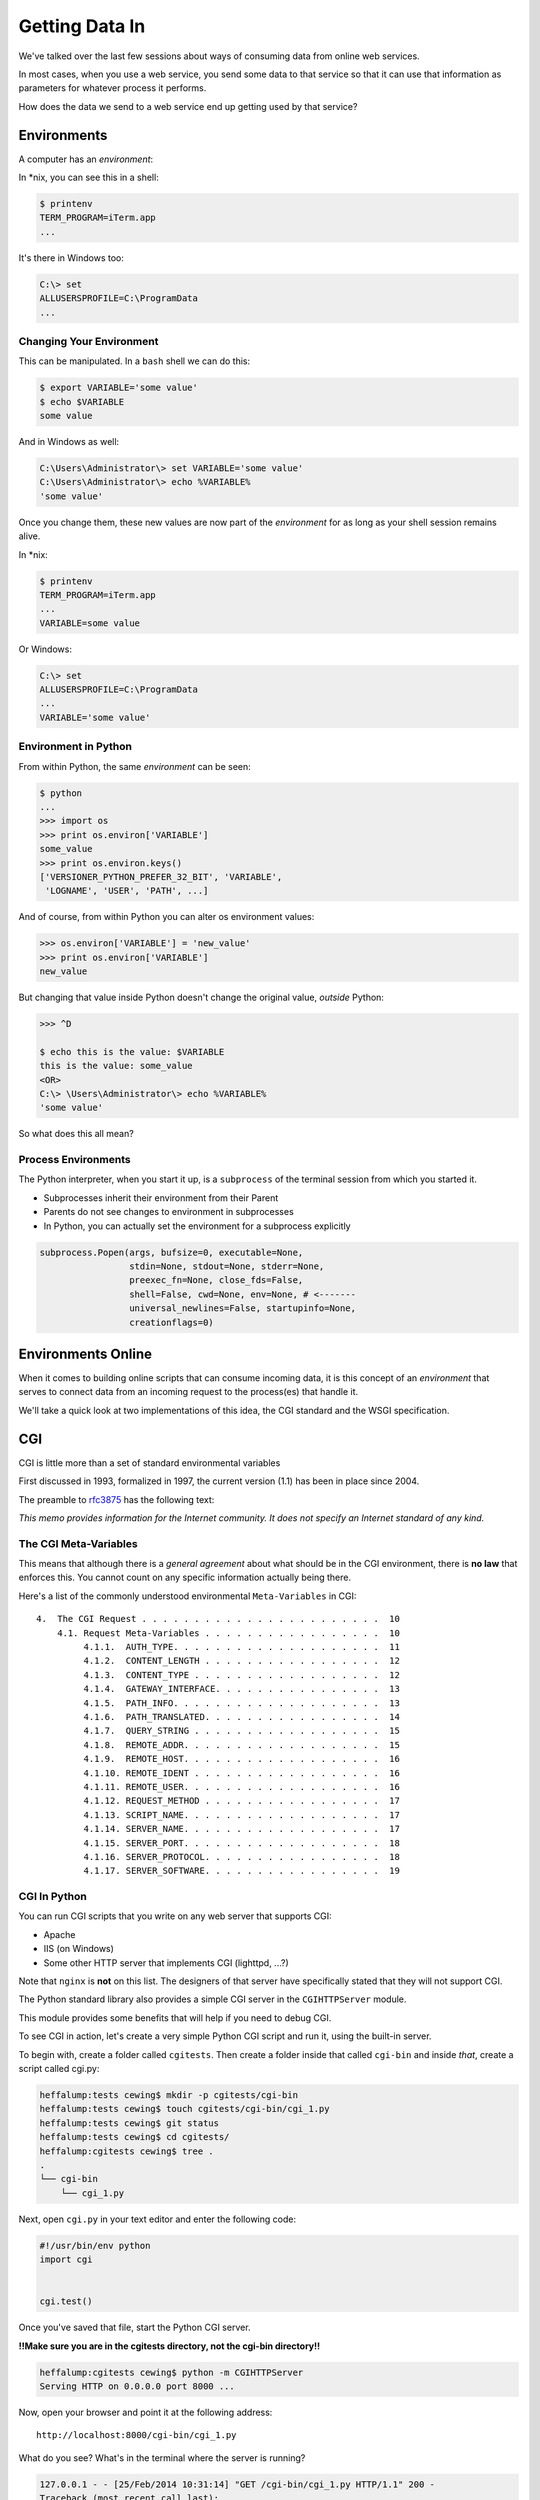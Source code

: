 ***************
Getting Data In
***************

.. rst-class:: left
.. container::

    We've talked over the last few sessions about ways of consuming data from
    online web services.

    In most cases, when you use a web service, you send some data to that
    service so that it can use that information as parameters for whatever
    process it performs.

    How does the data we send to a web service end up getting used by that
    service?


Environments
============

.. rst-class:: left
.. container::

    A computer has an *environment*:

    In \*nix, you can see this in a shell:

    .. code-block:: bash

        $ printenv
        TERM_PROGRAM=iTerm.app
        ...

    It's there in Windows too:

    .. code-block:: posh

        C:\> set
        ALLUSERSPROFILE=C:\ProgramData
        ...

Changing Your Environment
-------------------------

This can be manipulated. In a ``bash`` shell we can do this:

.. code-block:: bash

    $ export VARIABLE='some value'
    $ echo $VARIABLE
    some value

And in Windows as well:

.. code-block:: posh

    C:\Users\Administrator\> set VARIABLE='some value'
    C:\Users\Administrator\> echo %VARIABLE%
    'some value'

.. nextslide::

Once you change them, these new values are now part of the *environment* for as
long as your shell session remains alive.

In \*nix:

.. code-block:: bash

    $ printenv
    TERM_PROGRAM=iTerm.app
    ...
    VARIABLE=some value

Or Windows:

.. code-block:: posh

    C:\> set
    ALLUSERSPROFILE=C:\ProgramData
    ...
    VARIABLE='some value'


Environment in Python
---------------------

From within Python, the same *environment* can be seen:

.. code-block:: python

    $ python
    ...
    >>> import os
    >>> print os.environ['VARIABLE']
    some_value
    >>> print os.environ.keys()
    ['VERSIONER_PYTHON_PREFER_32_BIT', 'VARIABLE',
     'LOGNAME', 'USER', 'PATH', ...]

And of course, from within Python you can alter os environment values:

.. code-block:: python

    >>> os.environ['VARIABLE'] = 'new_value'
    >>> print os.environ['VARIABLE']
    new_value

.. nextslide::

But changing that value inside Python doesn't change the original value,
*outside* Python:

.. code-block:: bash

    >>> ^D

    $ echo this is the value: $VARIABLE
    this is the value: some_value
    <OR>
    C:\> \Users\Administrator\> echo %VARIABLE%
    'some value'

So what does this all mean?


Process Environments
--------------------

The Python interpreter, when you start it up, is a ``subprocess`` of the
terminal session from which you started it.

.. rst-class:: build

* Subprocesses inherit their environment from their Parent
* Parents do not see changes to environment in subprocesses
* In Python, you can actually set the environment for a subprocess explicitly

.. rst-class:: build
.. code-block:: python

    subprocess.Popen(args, bufsize=0, executable=None,
                     stdin=None, stdout=None, stderr=None,
                     preexec_fn=None, close_fds=False,
                     shell=False, cwd=None, env=None, # <-------
                     universal_newlines=False, startupinfo=None,
                     creationflags=0)


Environments Online
===================

.. rst-class:: left
.. container::

    When it comes to building online scripts that can consume incoming data, it
    is this concept of an *environment* that serves to connect data from an
    incoming request to the process(es) that handle it.

    We'll take a quick look at two implementations of this idea, the CGI
    standard and the WSGI specification.


CGI
===

.. rst-class:: left
.. container::

    CGI is little more than a set of standard environmental variables

    First discussed in 1993, formalized in 1997, the current version (1.1) has
    been in place since 2004.

    The preamble to `rfc3875`_ has the following text:

    .. _rfc3875: http://tools.ietf.org/html/rfc3875

    .. rst-class:: centered

    *This memo provides information for the Internet community. It does not
    specify an Internet standard of any kind.*

The CGI Meta-Variables
----------------------

This means that although there is a *general agreement* about what should be in
the CGI environment, there is **no law** that enforces this. You cannot count
on any specific information actually being there.

Here's a list of the commonly understood environmental ``Meta-Variables`` in CGI::

    4.  The CGI Request . . . . . . . . . . . . . . . . . . . . . . .  10
        4.1. Request Meta-Variables . . . . . . . . . . . . . . . . .  10
             4.1.1.  AUTH_TYPE. . . . . . . . . . . . . . . . . . . .  11
             4.1.2.  CONTENT_LENGTH . . . . . . . . . . . . . . . . .  12
             4.1.3.  CONTENT_TYPE . . . . . . . . . . . . . . . . . .  12
             4.1.4.  GATEWAY_INTERFACE. . . . . . . . . . . . . . . .  13
             4.1.5.  PATH_INFO. . . . . . . . . . . . . . . . . . . .  13
             4.1.6.  PATH_TRANSLATED. . . . . . . . . . . . . . . . .  14
             4.1.7.  QUERY_STRING . . . . . . . . . . . . . . . . . .  15
             4.1.8.  REMOTE_ADDR. . . . . . . . . . . . . . . . . . .  15
             4.1.9.  REMOTE_HOST. . . . . . . . . . . . . . . . . . .  16
             4.1.10. REMOTE_IDENT . . . . . . . . . . . . . . . . . .  16
             4.1.11. REMOTE_USER. . . . . . . . . . . . . . . . . . .  16
             4.1.12. REQUEST_METHOD . . . . . . . . . . . . . . . . .  17
             4.1.13. SCRIPT_NAME. . . . . . . . . . . . . . . . . . .  17
             4.1.14. SERVER_NAME. . . . . . . . . . . . . . . . . . .  17
             4.1.15. SERVER_PORT. . . . . . . . . . . . . . . . . . .  18
             4.1.16. SERVER_PROTOCOL. . . . . . . . . . . . . . . . .  18
             4.1.17. SERVER_SOFTWARE. . . . . . . . . . . . . . . . .  19

CGI In Python
-------------

You can run CGI scripts that you write on any web server that supports CGI:

* Apache
* IIS (on Windows)
* Some other HTTP server that implements CGI (lighttpd, ...?)

Note that ``nginx`` is **not** on this list. The designers of that server have
specifically stated that they will not support CGI.

.. nextslide::

The Python standard library also provides a simple CGI server in the
``CGIHTTPServer`` module.

This module provides some benefits that will help if you need to debug CGI.

To see CGI in action, let's create a very simple Python CGI script and run it,
using the built-in server.

.. nextslide::

To begin with, create a folder called ``cgitests``.  Then create a folder
inside that called ``cgi-bin`` and inside *that*, create a script called cgi.py:

.. code-block:: bash

    heffalump:tests cewing$ mkdir -p cgitests/cgi-bin
    heffalump:tests cewing$ touch cgitests/cgi-bin/cgi_1.py
    heffalump:tests cewing$ git status
    heffalump:tests cewing$ cd cgitests/
    heffalump:cgitests cewing$ tree .
    .
    └── cgi-bin
        └── cgi_1.py

.. nextslide::

Next, open ``cgi.py`` in your text editor and enter the following code:

.. code-block:: python

    #!/usr/bin/env python
    import cgi


    cgi.test()

.. nextslide::

Once you've saved that file, start the Python CGI server.

**!!Make sure you are in the cgitests directory, not the cgi-bin directory!!**

.. code-block:: bash

    heffalump:cgitests cewing$ python -m CGIHTTPServer
    Serving HTTP on 0.0.0.0 port 8000 ...

Now, open your browser and point it at the following address::

    http://localhost:8000/cgi-bin/cgi_1.py

What do you see?  What's in the terminal where the server is running?

.. nextslide::

.. code-block:: bash

    127.0.0.1 - - [25/Feb/2014 10:31:14] "GET /cgi-bin/cgi_1.py HTTP/1.1" 200 -
    Traceback (most recent call last):
      File "/System/Library/Frameworks/Python.framework/Versions/2.7/lib/python2.7/CGIHTTPServer.py", line 253, in run_cgi
        os.execve(scriptfile, args, env)
    OSError: [Errno 13] Permission denied
    127.0.0.1 - - [25/Feb/2014 10:31:14] CGI script exit status 0x7f00

Notice that the response the server sent back to the client has the HTTP status
``200``. As far as your web browser is concerned, nothing went wrong.  But
clearly something **is** wrong.

CGI is famously difficult to debug.  There are reasons for this:

.. rst-class:: build

* CGI is designed to provide access to runnable processes to *the internet*
* The internet is a wretched hive of scum and villainy
* Revealing error conditions can expose data that could be exploited

.. nextslide:: Important CGI Facts

There are a couple of important facts that are related to the way CGI
processes are run:

.. rst-class:: build

* The script **must** include a *shebang* so that the system knows how to run
  it.
* The script **must** be executable.
* The *executable* named in the *shebang* will be called as the *nobody* user.
* This is a security feature to prevent CGI scripts from running as a user
  with any privileges.
* This means that *both* the script and the *executable* from the script
  *shebang* must be one that *anyone* can run.

Debugging CGI
-------------

We've got the shebang, but if you look, our script is not executable. Let's fix
that.

.. code-block:: bash

    heffalump:cgitests cewing$ ls -l cgi-bin/
    total 0
    -rw-r--r--  1 cewing  staff  0 Feb 25 10:18 cgi_1.py
    heffalump:cgitests cewing$ chmod 755 cgi-bin/cgi_1.py
    heffalump:cgitests cewing$ ls -l cgi-bin/
    total 0
    -rwxr-xr-x  1 cewing  staff  0 Feb 25 10:18 cgi_1.py
    heffalump:cgitests cewing$

Once you have fixed that, terminate your CGI server and restart it:

.. code-block:: bash

    heffalump:cgitests cewing$ python -m CGIHTTPServer
    Serving HTTP on 0.0.0.0 port 8000 ...

What do you see now?

.. nextslide::

In CGI, problems with permissions can lead to failure. So can scripting errors.

Back in your editor, add the following line of code before the call to
``cgi.test()``

.. code-block:: python

    1 / 0

Reload your browser.  What happens now?  What does your browser tell you?  How
about the server terminal?

.. nextslide:: Cause an Error

Back in your editor, add the following lines, just below ``import cgi``:

.. code-block:: python

    import cgitb
    cgitb.enable()

Now, reload again. You should see something like this.

.. image:: /_static/cgitb_output.png
    :align: center
    :width: 60%


.. nextslide:: Repair the Error

Let's fix the error from our traceback.  Edit your ``cgi_1.py`` file to match:

.. code-block:: python

    #!/usr/bin/python
    import cgi
    import cgitb

    cgitb.enable()

    cgi.test()


Where It All Begins
-------------------

We've said that CGI is largely a set of agreed-upon environmental variables.

We've seen how environmental variables are found in python in ``os.environ``

We've also seen that at least some of the variables in CGI are **not** in the
standard set of environment variables.

Where do they come from?

Let's find 'em.  In a terminal (on your local machine, please) fire up python:

.. code-block:: pycon

    >>> import CGIHTTPServer
    >>> CGIHTTPServer.__file__
    '/big/giant/path/to/lib/python2.6/CGIHTTPServer.pyc'

Copy this path and open the file it points to **(without the 'c')** in your
text editor

.. nextslide::

From CGIHTTPServer.py, in the CGIHTTPServer.run_cgi method:

.. code-block:: python

    # Reference: http://hoohoo.ncsa.uiuc.edu/cgi/env.html
    # XXX Much of the following could be prepared ahead of time!
    env = {}
    env['SERVER_SOFTWARE'] = self.version_string()
    env['SERVER_NAME'] = self.server.server_name
    env['GATEWAY_INTERFACE'] = 'CGI/1.1'
    env['SERVER_PROTOCOL'] = self.protocol_version
    env['SERVER_PORT'] = str(self.server.server_port)
    env['REQUEST_METHOD'] = self.command
    ...
    ua = self.headers.getheader('user-agent')
    if ua:
        env['HTTP_USER_AGENT'] = ua
    ...
    os.environ.update(env)
    ...

.. nextslide::

And that's it, the big secret. The server takes care of setting up the
environment so it has what is needed.


Delivering Responses
--------------------

Now, in reverse. How does the information that a script creates end up in your
browser?

A CGI Script must print its results to stdout.

Use the same method as above to import and open the source file for the
``cgi`` module. Note what ``test`` does for an example of this.

.. nextslide:: Responsibilities

What the Server Does:

.. rst-class:: build

* parses the request
* sets up the environment, including HTTP and SERVER variables
* figures out if the URI points to a CGI script and runs it
* builds an appropriate HTTP Response first line ('HTTP/1.1 200 OK\\r\\n')
* appends what comes from the script on stdout and sends that back

What the Script Does:

.. rst-class:: build

* names appropriate *executable* in it's *shebang* line
* uses os.environ to read information from the HTTP request
* builds *any and all* appropriate **HTTP Headers** (Content-type:,
  Content-length:, ...)
* prints headers, empty line and script output (body) to stdout


User Input
----------

All this is well and good, but where's the *dynamic* stuff?

It'd be nice if a user could pass form data to our script for it to use.

In HTTP, these types of inputs show up in the URL *query* (the part after
the ``?``)::

    http://myhost.com/script.py?a=23&b=37

.. nextslide::

In the ``cgi`` module, we get access to this with the ``FieldStorage`` class:

.. code-block:: python

    import cgi
    
    form = cgi.FieldStorage()
    stringval = form.getvalue('a', None)
    listval = form.getlist('b')

.. rst-class:: build

* The values in the ``FieldStorage`` are *always* strings
* Every key/value pair in the *query* will be in the ``FieldStorage``
* ``.getvalue()`` allows you to return a default, in case the field isn't
  present
* ``.getlist()`` always returns a list: empty, one-valued, or as many values as
  are present


CGI Problems
------------

CGI is quite useful, but there are problems:

.. rst-class:: build

* Code is executed *in a new process*
* **Every** call to a CGI script starts a new process on the server
* Starting a new process is expensive in terms of server resources
* *Especially for interpreted languages like Python*

.. nextslide:: Solutions?

How do we overcome these issues?

.. rst-class:: build
.. container::

    The most popular approach is to have a long-running process *inside* the
    server that handles CGI scripts.

    ``FastCGI`` and ``SCGI`` are existing implementations of CGI in this
    fashion. The Apache module **mod_python** offers a similar capability for
    Python code.

    * Each of these options has a specific API
    * None are compatible with each-other
    * Code written for one is **not portable** to another

    This makes it much more difficult to *share resources*


WSGI
====

.. rst-class:: left
.. container::

    Enter WSGI, the Web Server Gateway Interface.

    Where other alternatives are specific implementations of CGI, WSGI is itself a
    *new specification*, not an implementation.

    WSGI is *generalized* to describe a set of interactions, so that developers
    can write WSGI-capable apps and deploy them on any WSGI server.

    Read the WSGI spec: http://www.python.org/dev/peps/pep-0333

WSGI Parts
----------

WSGI consists of two parts, a *server* and an *application*.

**A WSGI Server must:**

.. rst-class:: build

* set up an environment, much like the one in CGI
* provide a method ``start_response(status, headers, exc_info=None)``
* build a response body by calling an *application*, passing
  ``environment`` and ``start_response`` as args
* return a response with the status, headers and body

**A WSGI Appliction must:**

.. rst-class:: build

* Be a callable (function, method, class)
* Take an environment and a ``start_response`` callable as arguments
* Call the ``start_response`` method.
* Return an iterable of 0 or more strings, which are treated as the body of
  the response.

.. nextslide:: Server Psuedocode

Here is some pseudocode that outlines what basic functions a WSGI server must
implement:

.. code-block:: python

    from some_application import simple_app
    
    def handle_request(request, app):
        environ = build_env(request)
        iterable = app(environ, start_response)
        for data in iterable:
            send_response(data)
    
    def build_env(request):
        # put together some environment info from the reqeuest
        return env
    
    def start_response(status, headers):
        # start an HTTP response, sending status and headers
    
    # listen for HTTP requests and pass on to handle_request()
    serve(simple_app)

.. nextslide:: Simple WSGI Application

Where the simplified server above is **not** functional, this *is* a complete
app:

.. code-block:: python

    def application(environ, start_response)
        status = "200 OK"
        body = "Hello World\n"
        response_headers = [('Content-type', 'text/plain'),
                            ('Content-length', len(body))]
        start_response(status, response_headers)
        return [body]

.. nextslide:: The Third Amigo

So, WSGI consists of *servers* and *applications*. But there's actually a third
part of the puzzle. Something called WSGI *middleware*

.. rst-class:: build

* Middleware implements both the *server* and *application* interfaces
* Middleware acts as a server when viewed from an application
* Middleware acts as an application when viewed from a server

.. rst-class:: build
.. container::

    .. image:: /_static/wsgi_middleware_onion.png
        :align: center
        :width: 50%

WSGI Flow
---------

.. rst-class:: build
.. container::

    .. container::
    
        WSGI Servers:

        **HTTP <---> WSGI**

    .. container::

        WSGI Applications:

        **WSGI <---> app code**

    .. container::

        So the WSGI *Stack* can be expressed like this:

        **HTTP <---> WSGI <---> app code**

Serving WSGI Apps
-----------------

There are a number of different ways of serving WSGI apps.

**Using wsgiref**

The Python standard lib provides a reference implementation of WSGI:

.. image:: /_static/wsgiref_flow.png
    :align: center
    :width: 75%


.. nextslide::

**Apache mod_wsgi**

You can also deploy with Apache as your HTTP server, using **mod_wsgi**:

.. image:: /_static/mod_wsgi_flow.png
    :align: center
    :width: 75%


.. nextslide::

**Proxied WSGI Servers**

Finally, it is also common to see WSGI apps deployed via a proxied WSGI
server:

.. image:: /_static/proxy_wsgi.png
    :align: center
    :width: 75%

WSGI Environment
----------------

WSGI shares the concept of *environment* with CGI.

In WSGI the environment is explicitly built and passed to the application.

WSGI does not make use directly of ``os.environ``.

But what is in the WSGI environment should look familiar::

    REQUEST_METHOD
      The HTTP request method, such as "GET" or "POST". This cannot ever be an
      empty string, and so is always required.
    SCRIPT_NAME
      The initial portion of the request URL's "path" that corresponds to the
      application object, so that the application knows its virtual "location".
      This may be an empty string, if the application corresponds to the "root" of
      the server.

.. nextslide::

::

    PATH_INFO
      The remainder of the request URL's "path", designating the virtual
      "location" of the request's target within the application. This may be an
      empty string, if the request URL targets the application root and does not
      have a trailing slash.
    QUERY_STRING
      The portion of the request URL that follows the "?", if any. May be empty or
      absent.
    CONTENT_TYPE
      The contents of any Content-Type fields in the HTTP request. May be empty or
      absent.
    CONTENT_LENGTH
      The contents of any Content-Length fields in the HTTP request. May be empty
      or absent.

.. nextslide::

::

    SERVER_NAME, SERVER_PORT
      When combined with SCRIPT_NAME and PATH_INFO, these variables can be used to
      complete the URL. Note, however, that HTTP_HOST, if present, should be used
      in preference to SERVER_NAME for reconstructing the request URL. See the URL
      Reconstruction section below for more detail. SERVER_NAME and SERVER_PORT
      can never be empty strings, and so are always required.
    SERVER_PROTOCOL
      The version of the protocol the client used to send the request. Typically
      this will be something like "HTTP/1.0" or "HTTP/1.1" and may be used by the
      application to determine how to treat any HTTP request headers. (This
      variable should probably be called REQUEST_PROTOCOL, since it denotes the
      protocol used in the request, and is not necessarily the protocol that will
      be used in the server's response. However, for compatibility with CGI we
      have to keep the existing name.)
    HTTP_ Variables
      Variables corresponding to the client-supplied HTTP request headers (i.e.,
      variables whose names begin with "HTTP_"). The presence or absence of these
      variables should correspond with the presence or absence of the appropriate
      HTTP header in the request.


A Simple WSGI App
-----------------

Let's create ourselves a simple WSGI app so that we can see this in action.

In your terminal, kill the CGIHTTPServer and then move up and out of the
``cgitests`` directory.

Make a new directory called ``wsgitests`` and create a new file in it called
``simple_app.py``.  Then open that in your editor:

.. code-block:: bash

    heffalump:cgitests cewing$ cd ..
    heffalump:tests cewing$ mkdir wsgitests
    heffalump:tests cewing$ touch wsgitests/simple_app.py
    heffalump:tests cewing$ subl wsgitests/


.. nextslide::

In your new file, enter the following code:

.. code-block:: python

    def application(environ, start_response):
        line_tmpl = "Key: {} Value: {}\n"
        body_length = 0
        response = []
        for key, val in environ.items():
            line = line_tmpl.format(key, val)
            response.append(line)
            body_length += len(line)
        status = '200 OK'
        response_headers = [('Content-Type', 'text/plain'),
                            ('Content-Length', str(body_length))]
        start_response(status, response_headers)
        return response

.. nextslide::

Then, at the bottom of the file, add the following ``__main__`` block:

.. code-block:: python

    if __name__ == '__main__':
        from wsgiref.simple_server import make_server
        srv = make_server('localhost', 8080, application)
        srv.serve_forever()

.. ifslides::

    **Note**

    We do not define ``start_response``, the application does that.

.. ifnotslides::

    .. note::

        We do not define ``start_response``, the application does that.

We *are* responsible for determining the HTTP status.

.. nextslide:: Run Your App

You can now start up a wsgi server by running this script at the command line:

.. code-block:: bash

    heffalump:wsgitests cewing$ python simple_app.py

What host and port will it use?

.. nextslide::

Point your browser at ``http://localhost:8080/``. Did your application work?

Look over the names and values present in the WSGI environment. What parts do
you think might be useful in building a more complex application?

Also notice that although we have a Python file named ``simple_app.py``, the
name of our script *does not appear in the URL*.  This is different from CGI.

What does this mean about our application?  What does it mean if our
application is to serve multiple "resources" from different URIs?

Some Tips
---------

Because WSGI is a long-running process, the file you are editing is *not*
reloaded after you edit it.

You'll need to quit and re-run the script between edits.

However, unlike CGI, WSGI does not hijack ``stdout`` which means that you *can*
insert breakpoints into WSGI application code and interact with the code in a
debugger.

Yay!

